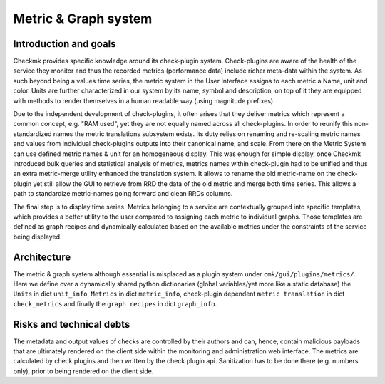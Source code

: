 .. _graphs:

=====================
Metric & Graph system
=====================

Introduction and goals
======================

Checkmk provides specific knowledge around its check-plugin system.
Check-plugins are aware of the health of the service they monitor and thus the
recorded metrics (performance data) include richer meta-data within the system.
As such beyond being a values time series, the metric system in the User
Interface assigns to each metric a Name, unit and color. Units are further
characterized in our system by its name, symbol and description, on top of it
they are equipped with methods to render themselves in a human readable
way (using magnitude prefixes).

Due to the independent development of check-plugins, it often arises that they
deliver metrics which represent a common concept, e.g. "RAM used", yet they are
not equally named across all check-plugins. In order to reunify this
non-standardized names the metric translations subsystem exists. Its duty relies
on renaming and re-scaling metric names and values from individual check-plugins
outputs into their canonical name, and scale. From there on the Metric System
can use defined metric names & unit for an homogeneous display. This was enough
for simple display, once Checkmk introduced bulk queries and statistical
analysis of metrics, metrics names within check-plugin had to be unified and
thus an extra metric-merge utility enhanced the translation system. It allows to
rename the old metric-name on the check-plugin yet still allow the GUI to
retrieve from RRD the data of the old metric and merge both time series. This
allows a path to standardize metric-names going forward and clean RRDs columns.

The final step is to display time series. Metrics belonging to a service are
contextually grouped into specific templates, which provides a better utility to
the user compared to assigning each metric to individual graphs. Those templates
are defined as graph recipes and dynamically calculated based on the available
metrics under the constraints of the service being displayed.

Architecture
============

The metric & graph system although essential is misplaced as a plugin system
under ``cmk/gui/plugins/metrics/``. Here we define over a dynamically shared
python dictionaries (global variables/yet more like a static database) the ``Units`` in
dict ``unit_info``, ``Metrics`` in dict ``metric_info``, check-plugin dependent
``metric translation`` in dict ``check_metrics`` and finally the ``graph
recipes`` in dict ``graph_info``.

Risks and technical debts
=========================

The metadata and output values of checks are controlled
by their authors and can, hence, contain malicious payloads that are ultimately
rendered on the client side within the monitoring and administration web interface.
The metrics are calculated by check plugins and then written by the check plugin api.
Sanitization has to be done there (e.g. numbers only), prior to being rendered on
the client side.
